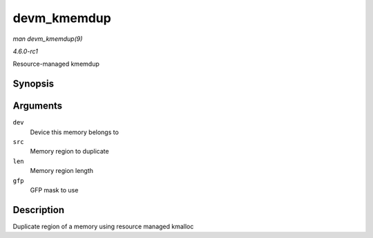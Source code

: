 
.. _API-devm-kmemdup:

============
devm_kmemdup
============

*man devm_kmemdup(9)*

*4.6.0-rc1*

Resource-managed kmemdup


Synopsis
========

.. c:function:: void ⋆ devm_kmemdup( struct device * dev, const void * src, size_t len, gfp_t gfp )

Arguments
=========

``dev``
    Device this memory belongs to

``src``
    Memory region to duplicate

``len``
    Memory region length

``gfp``
    GFP mask to use


Description
===========

Duplicate region of a memory using resource managed kmalloc
